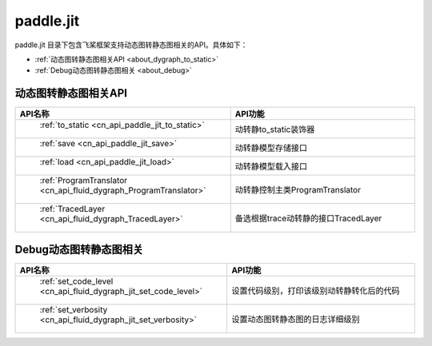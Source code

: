 .. _cn_overview_jit:

paddle.jit
--------------

paddle.jit 目录下包含飞桨框架支持动态图转静态图相关的API。具体如下：

-  :ref:`动态图转静态图相关API <about_dygraph_to_static>`
-  :ref:`Debug动态图转静态图相关 <about_debug>`



.. _about_dygraph_to_static:
动态图转静态图相关API
::::::::::::::::::::

.. csv-table::
    :header: "API名称", "API功能"
    :widths: 10, 30

    " :ref:`to_static <cn_api_paddle_jit_to_static>` ", "动转静to_static装饰器"
    " :ref:`save <cn_api_paddle_jit_save>` ", "动转静模型存储接口"
    " :ref:`load <cn_api_paddle_jit_load>` ", "动转静模型载入接口"
    " :ref:`ProgramTranslator <cn_api_fluid_dygraph_ProgramTranslator>` ", "动转静控制主类ProgramTranslator"
    " :ref:`TracedLayer <cn_api_fluid_dygraph_TracedLayer>` ", "备选根据trace动转静的接口TracedLayer"
    

.. _about_debug:
Debug动态图转静态图相关
::::::::::::::::::::

.. csv-table::
    :header: "API名称", "API功能"
    :widths: 10, 30

    " :ref:`set_code_level <cn_api_fluid_dygraph_jit_set_code_level>` ", "设置代码级别，打印该级别动转静转化后的代码"
    " :ref:`set_verbosity <cn_api_fluid_dygraph_jit_set_verbosity>` ", "设置动态图转静态图的日志详细级别"

